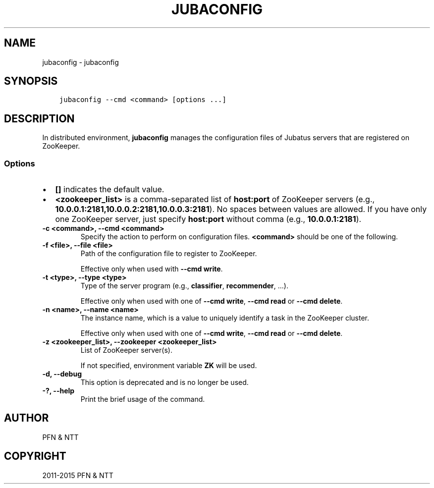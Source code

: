.\" Man page generated from reStructuredText.
.
.TH "JUBACONFIG" "8" " " "" "Jubatus"
.SH NAME
jubaconfig \- jubaconfig
.
.nr rst2man-indent-level 0
.
.de1 rstReportMargin
\\$1 \\n[an-margin]
level \\n[rst2man-indent-level]
level margin: \\n[rst2man-indent\\n[rst2man-indent-level]]
-
\\n[rst2man-indent0]
\\n[rst2man-indent1]
\\n[rst2man-indent2]
..
.de1 INDENT
.\" .rstReportMargin pre:
. RS \\$1
. nr rst2man-indent\\n[rst2man-indent-level] \\n[an-margin]
. nr rst2man-indent-level +1
.\" .rstReportMargin post:
..
.de UNINDENT
. RE
.\" indent \\n[an-margin]
.\" old: \\n[rst2man-indent\\n[rst2man-indent-level]]
.nr rst2man-indent-level -1
.\" new: \\n[rst2man-indent\\n[rst2man-indent-level]]
.in \\n[rst2man-indent\\n[rst2man-indent-level]]u
..
.SH SYNOPSIS
.INDENT 0.0
.INDENT 3.5
.sp
.nf
.ft C
jubaconfig \-\-cmd <command> [options ...]
.ft P
.fi
.UNINDENT
.UNINDENT
.SH DESCRIPTION
.sp
In distributed environment, \fBjubaconfig\fP manages the configuration files of Jubatus servers that are registered on ZooKeeper.
.SS Options
.INDENT 0.0
.IP \(bu 2
\fB[]\fP indicates the default value.
.IP \(bu 2
\fB<zookeeper_list>\fP is a comma\-separated list of \fBhost:port\fP of ZooKeeper servers (e.g., \fB10.0.0.1:2181,10.0.0.2:2181,10.0.0.3:2181\fP).
No spaces between values are allowed.
If you have only one ZooKeeper server, just specify \fBhost:port\fP without comma (e.g., \fB10.0.0.1:2181\fP).
.UNINDENT
.INDENT 0.0
.TP
.B \-c <command>, \-\-cmd <command>
Specify the action to perform on configuration files.
\fB<command>\fP should be one of the following.
.TS
center;
|l|l|.
_
T{
Command
T}	T{
Description
T}
_
T{
write
T}	T{
Register configuration file on the local file system to ZooKeeper
T}
_
T{
read
T}	T{
Display configuration file registered on ZooKeeper
T}
_
T{
delete
T}	T{
Remove configuration file registered on ZooKeeper
T}
_
T{
list
T}	T{
List configuration file registered on ZooKeeper
T}
_
.TE
.UNINDENT
.INDENT 0.0
.TP
.B \-f <file>, \-\-file <file>
Path of the configuration file to register to ZooKeeper.
.sp
Effective only when used with \fB\-\-cmd write\fP\&.
.UNINDENT
.INDENT 0.0
.TP
.B \-t <type>, \-\-type <type>
Type of the server program (e.g., \fBclassifier\fP, \fBrecommender\fP, ...).
.sp
Effective only when used with one of \fB\-\-cmd write\fP, \fB\-\-cmd read\fP or \fB\-\-cmd delete\fP\&.
.UNINDENT
.INDENT 0.0
.TP
.B \-n <name>, \-\-name <name>
The instance name, which is a value to uniquely identify a task in the ZooKeeper cluster.
.sp
Effective only when used with one of \fB\-\-cmd write\fP, \fB\-\-cmd read\fP or \fB\-\-cmd delete\fP\&.
.UNINDENT
.INDENT 0.0
.TP
.B \-z <zookeeper_list>, \-\-zookeeper <zookeeper_list>
List of ZooKeeper server(s).
.sp
If not specified, environment variable \fBZK\fP will be used.
.UNINDENT
.INDENT 0.0
.TP
.B \-d, \-\-debug
This option is deprecated and is no longer be used.
.UNINDENT
.INDENT 0.0
.TP
.B \-?, \-\-help
Print the brief usage of the command.
.UNINDENT
.SH AUTHOR
PFN & NTT
.SH COPYRIGHT
2011-2015 PFN & NTT
.\" Generated by docutils manpage writer.
.

